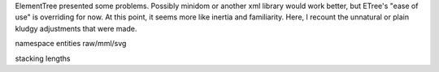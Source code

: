 ElementTree presented some problems. Possibly minidom or another xml library
would work better, but ETree's "ease of use" is overriding for now. At this
point, it seems more like inertia and familiarity. Here, I recount the
unnatural or plain kludgy adjustments that were made.

namespace
entities
raw/mml/svg

stacking lengths
